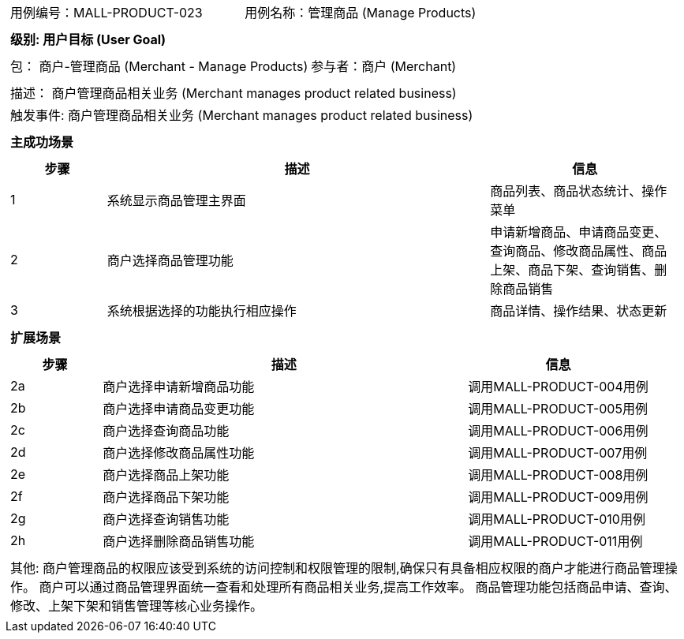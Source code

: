 [cols="1a"]
|===

|
[frame="none"]
[cols="1,1"]
!===
! 用例编号：MALL-PRODUCT-023
! 用例名称：管理商品 (Manage Products)

|
[frame="none"]
[cols="1", options="header"]
!===
! 级别: 用户目标 (User Goal)
!===

|
[frame="none"]
[cols="2"]
!===
! 包： 商户-管理商品 (Merchant - Manage Products)
! 参与者：商户 (Merchant)
!===

|
[frame="none"]
[cols="1"]
!===
! 描述： 商户管理商品相关业务 (Merchant manages product related business)
! 触发事件: 商户管理商品相关业务 (Merchant manages product related business)
!===

|
[frame="none"]
[cols="1", options="header"]
!===
! 主成功场景
!===

|
[frame="none"]
[cols="1,4,2", options="header"]
!===
! 步骤 ! 描述 ! 信息

! 1
! 系统显示商品管理主界面
! 商品列表、商品状态统计、操作菜单

! 2
! 商户选择商品管理功能
! 申请新增商品、申请商品变更、查询商品、修改商品属性、商品上架、商品下架、查询销售、删除商品销售

! 3
! 系统根据选择的功能执行相应操作
! 商品详情、操作结果、状态更新

!===

|
[frame="none"]
[cols="1", options="header"]
!===
! 扩展场景
!===

|
[frame="none"]
[cols="1,4,2", options="header"]

!===
! 步骤 ! 描述 ! 信息

! 2a
! 商户选择申请新增商品功能
! 调用MALL-PRODUCT-004用例

! 2b
! 商户选择申请商品变更功能
! 调用MALL-PRODUCT-005用例

! 2c
! 商户选择查询商品功能
! 调用MALL-PRODUCT-006用例

! 2d
! 商户选择修改商品属性功能
! 调用MALL-PRODUCT-007用例

! 2e
! 商户选择商品上架功能
! 调用MALL-PRODUCT-008用例

! 2f
! 商户选择商品下架功能
! 调用MALL-PRODUCT-009用例

! 2g
! 商户选择查询销售功能
! 调用MALL-PRODUCT-010用例

! 2h
! 商户选择删除商品销售功能
! 调用MALL-PRODUCT-011用例

!===

|
[frame="none"]
[cols="1"]
!===
! 其他:
商户管理商品的权限应该受到系统的访问控制和权限管理的限制,确保只有具备相应权限的商户才能进行商品管理操作。
商户可以通过商品管理界面统一查看和处理所有商品相关业务,提高工作效率。
商品管理功能包括商品申请、查询、修改、上架下架和销售管理等核心业务操作。
!===
|===

